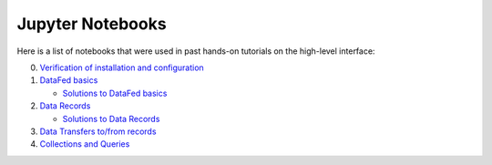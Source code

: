 =================
Jupyter Notebooks
=================

Here is a list of notebooks that were used in past hands-on tutorials on the high-level interface:

0. `Verification of installation and configuration <https://nbviewer.jupyter.org/github/ORNL/DataFed/blob/devel/jupyter_notebooks/0_verify.ipynb>`_
1. `DataFed basics <https://nbviewer.jupyter.org/github/ORNL/DataFed/blob/devel/jupyter_notebooks/1_Basics.ipynb>`_

   * `Solutions to DataFed basics <https://nbviewer.jupyter.org/github/ORNL/DataFed/blob/devel/jupyter_notebooks/1_Basics_with_Solutions.ipynb>`_
2. `Data Records <https://nbviewer.jupyter.org/github/ORNL/DataFed/blob/devel/jupyter_notebooks/2_Data_Records.ipynb>`_

   * `Solutions to Data Records <https://nbviewer.jupyter.org/github/ORNL/DataFed/blob/devel/jupyter_notebooks/2_Data_Records_with_Solutions.ipynb>`_
3. `Data Transfers to/from records <https://nbviewer.jupyter.org/github/ORNL/DataFed/blob/devel/jupyter_notebooks/3_Data_Transfer.ipynb>`_
4. `Collections and Queries <https://nbviewer.jupyter.org/github/ORNL/DataFed/blob/devel/jupyter_notebooks/4_Collections_Queries.ipynb>`_
